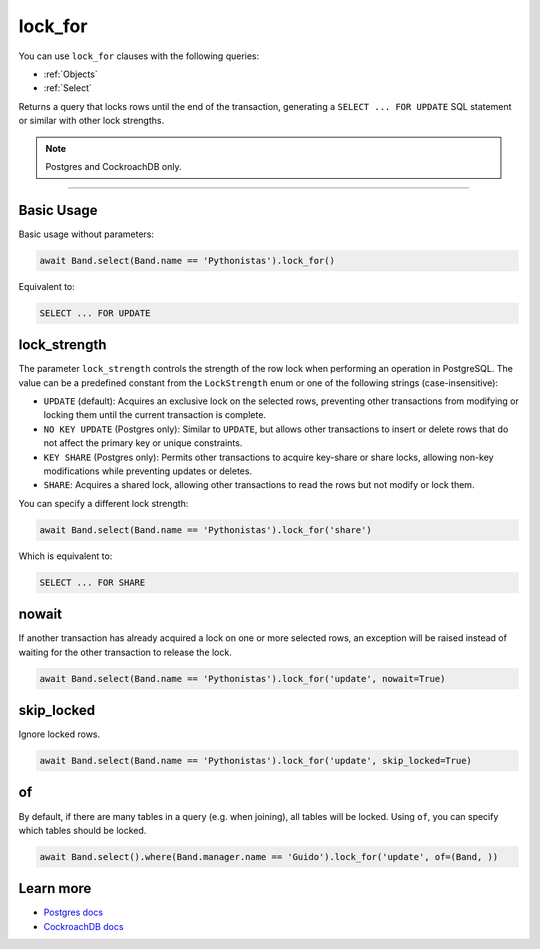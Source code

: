 .. _lock_for:

lock_for
========

You can use ``lock_for`` clauses with the following queries:

* :ref:`Objects`
* :ref:`Select`

Returns a query that locks rows until the end of the transaction, generating a
``SELECT ... FOR UPDATE`` SQL statement or similar with other lock strengths.

.. note:: Postgres and CockroachDB only.

-------------------------------------------------------------------------------

Basic Usage
-----------


Basic usage without parameters:

.. code-block:: python

    await Band.select(Band.name == 'Pythonistas').lock_for()

Equivalent to:

.. code-block:: sql

   SELECT ... FOR UPDATE


lock_strength
-------------

The parameter ``lock_strength`` controls the strength of the row lock when performing an operation in PostgreSQL.
The value can be a predefined constant from the ``LockStrength`` enum or one of the following strings (case-insensitive):

* ``UPDATE`` (default): Acquires an exclusive lock on the selected rows, preventing other transactions from modifying or locking them until the current transaction is complete.
* ``NO KEY UPDATE`` (Postgres only): Similar to ``UPDATE``, but allows other transactions to insert or delete rows that do not affect the primary key or unique constraints.
* ``KEY SHARE`` (Postgres only): Permits other transactions to acquire key-share or share locks, allowing non-key modifications while preventing updates or deletes.
* ``SHARE``: Acquires a shared lock, allowing other transactions to read the rows but not modify or lock them.

You can specify a different lock strength:

.. code-block:: python

    await Band.select(Band.name == 'Pythonistas').lock_for('share')

Which is equivalent to:

.. code-block:: sql

   SELECT ... FOR SHARE


nowait
------

If another transaction has already acquired a lock on one or more selected rows, an exception will be raised instead of
waiting for the other transaction to release the lock.

.. code-block:: python

    await Band.select(Band.name == 'Pythonistas').lock_for('update', nowait=True)


skip_locked
-----------

Ignore locked rows.

.. code-block:: python

    await Band.select(Band.name == 'Pythonistas').lock_for('update', skip_locked=True)



of
--

By default, if there are many tables in a query (e.g. when joining), all tables will be locked.
Using ``of``, you can specify which tables should be locked.

.. code-block:: python

    await Band.select().where(Band.manager.name == 'Guido').lock_for('update', of=(Band, ))


Learn more
----------

* `Postgres docs <https://www.postgresql.org/docs/current/sql-select.html#SQL-FOR-UPDATE-SHARE>`_
* `CockroachDB docs <https://www.cockroachlabs.com/docs/stable/select-for-update#lock-strengths>`_
